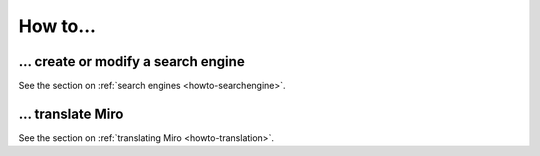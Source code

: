 =========
How to...
=========

... create or modify a search engine
====================================

See the section on :ref:`search engines <howto-searchengine>`.


... translate Miro
==================

See the section on :ref:`translating Miro <howto-translation>`.
